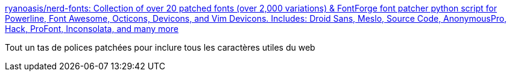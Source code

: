 :jbake-type: post
:jbake-status: published
:jbake-title: ryanoasis/nerd-fonts: Collection of over 20 patched fonts (over 2,000 variations) & FontForge font patcher python script for Powerline, Font Awesome, Octicons, Devicons, and Vim Devicons. Includes: Droid Sans, Meslo, Source Code, AnonymousPro, Hack, ProFont, Inconsolata, and many more
:jbake-tags: font,web,_mois_mars,_année_2016
:jbake-date: 2016-03-21
:jbake-depth: ../
:jbake-uri: shaarli/1458550346000.adoc
:jbake-source: https://nicolas-delsaux.hd.free.fr/Shaarli?searchterm=https%3A%2F%2Fgithub.com%2Fryanoasis%2Fnerd-fonts%23patched-fonts&searchtags=font+web+_mois_mars+_ann%C3%A9e_2016
:jbake-style: shaarli

https://github.com/ryanoasis/nerd-fonts#patched-fonts[ryanoasis/nerd-fonts: Collection of over 20 patched fonts (over 2,000 variations) & FontForge font patcher python script for Powerline, Font Awesome, Octicons, Devicons, and Vim Devicons. Includes: Droid Sans, Meslo, Source Code, AnonymousPro, Hack, ProFont, Inconsolata, and many more]

Tout un tas de polices patchées pour inclure tous les caractères utiles du web
